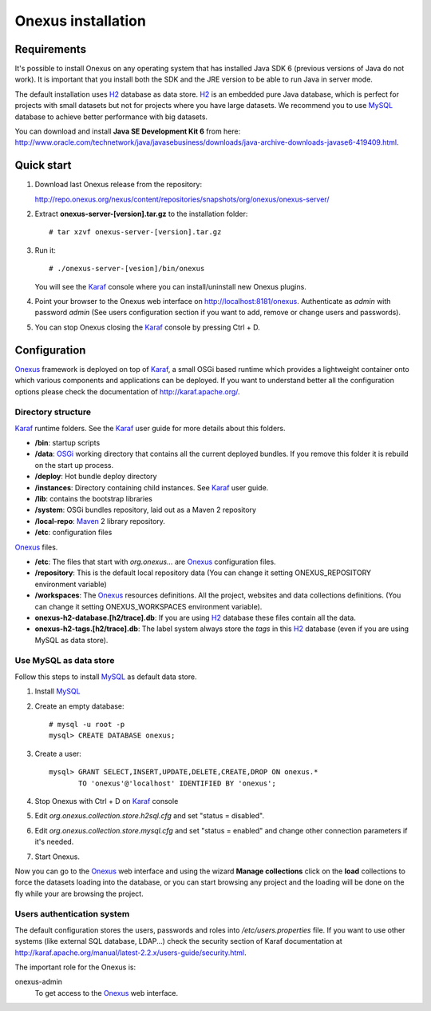 Onexus installation
++++++++++++++++++++++++++++

Requirements
************

It's possible to install Onexus on any operating system that has installed Java SDK 6 (previous versions
of Java do not work). It is important that you install both the SDK and the JRE version to be able to 
run Java in server mode.

The default installation uses H2_ database as data store. H2_ is an
embedded pure Java database, which is perfect for projects with small datasets but not
for projects where you have large datasets. We recommend you to use MySQL_ database to achieve
better performance with big datasets.   

You can download and install **Java SE Development Kit 6** from here: http://www.oracle.com/technetwork/java/javasebusiness/downloads/java-archive-downloads-javase6-419409.html.  
 

Quick start
***********

#. Download last Onexus release from the repository::

   http://repo.onexus.org/nexus/content/repositories/snapshots/org/onexus/onexus-server/

#. Extract **onexus-server-[version].tar.gz** to the installation folder::

   # tar xzvf onexus-server-[version].tar.gz
   
#. Run it::

   # ./onexus-server-[vesion]/bin/onexus

   You will see the Karaf_ console where you can install/uninstall new Onexus plugins.
   
#. Point your browser to the Onexus web interface on `http://localhost:8181/onexus <http://localhost:8181/onexus>`_.
   Authenticate as *admin* with password *admin* (See users configuration section if you want to add, remove or change users and passwords).

#. You can stop Onexus closing the Karaf_ console by pressing Ctrl + D.



Configuration
*************

Onexus_ framework is deployed on top of Karaf_, a small OSGi based runtime which provides a lightweight container
onto which various components and applications can be deployed. If you want to understand better all the configuration options please check the
documentation of http://karaf.apache.org/.

Directory structure
-------------------

Karaf_ runtime folders. See the Karaf_ user guide for more details about this folders.
   
- **/bin**: startup scripts
- **/data**: OSGi_ working directory that contains all the current deployed bundles. If you remove this folder it is rebuild on the start up process.
- **/deploy**: Hot bundle deploy directory
- **/instances**: Directory containing child instances. See Karaf_ user guide.
- **/lib**: contains the bootstrap libraries
- **/system**: OSGi bundles repository, laid out as a Maven 2 repository
- **/local-repo**: Maven_ 2 library repository.
- **/etc**: configuration files

Onexus_ files.

- **/etc**: The files that start with *org.onexus...* are Onexus_ configuration files.
- **/repository**: This is the default local repository data (You can change it setting ONEXUS_REPOSITORY environment variable)
- **/workspaces**: The Onexus_ resources definitions. All the project, websites and data collections definitions. (You can change it setting ONEXUS_WORKSPACES environment variable).
- **onexus-h2-database.[h2/trace].db**: If you are using H2_ database these files contain all the data.
- **onexus-h2-tags.[h2/trace].db**: The label system always store the *tags* in this H2_ database (even if you are using MySQL as data store).
    
Use MySQL as data store
-----------------------

Follow this steps to install MySQL_ as default data store.

#. Install MySQL_

#. Create an empty database::

	# mysql -u root -p
	mysql> CREATE DATABASE onexus;
   
#. Create a user::

	mysql> GRANT SELECT,INSERT,UPDATE,DELETE,CREATE,DROP ON onexus.*
	       TO 'onexus'@'localhost' IDENTIFIED BY 'onexus';

#. Stop Onexus with Ctrl + D on Karaf_ console

#. Edit *org.onexus.collection.store.h2sql.cfg* and set "status = disabled".

#. Edit *org.onexus.collection.store.mysql.cfg* and set "status = enabled" and change other connection parameters if it's needed.

#. Start Onexus.

Now you can go to the Onexus_ web interface and using the wizard **Manage collections** click on the **load** collections to force the datasets loading into the database, or you can start
browsing any project and the loading will be done on the fly while your are browsing the project.  

Users authentication system
---------------------------

The default configuration stores the users, passwords and roles into */etc/users.properties* file. If you want 
to use other systems (like external SQL database, LDAP...) check the security section of Karaf documentation at http://karaf.apache.org/manual/latest-2.2.x/users-guide/security.html.

The important role for the Onexus is:

onexus-admin
	To get access to the Onexus_ web interface.


.. _H2: http://www.h2database.com
.. _MySQL: http://www.mysql.com
.. _Maven: http://maven.apache.org 
.. _OSGi: http://www.osgi.org
.. _Onexus: http://www.onexus.org
.. _Karaf: http://karaf.apache.org

